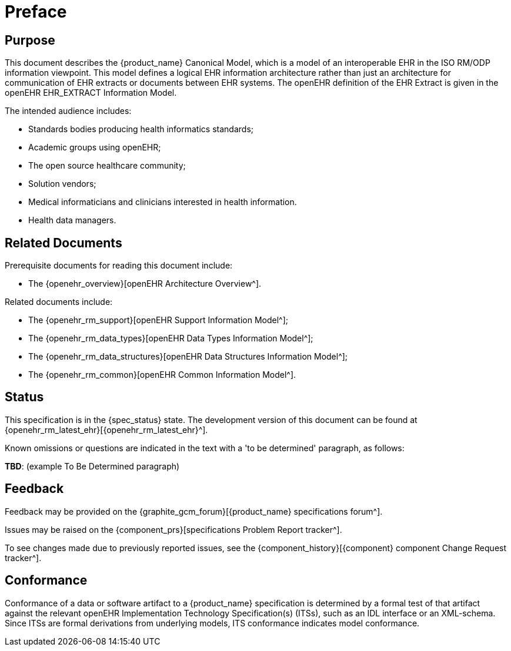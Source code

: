 = Preface

== Purpose

This document describes the {product_name} Canonical Model, which is a model of an interoperable EHR in the ISO RM/ODP information viewpoint. This model defines a logical EHR information architecture rather than just an architecture for communication of EHR extracts or documents between EHR systems. The openEHR definition of the EHR Extract is given in the openEHR EHR_EXTRACT Information Model.

The intended audience includes:

* Standards bodies producing health informatics standards;
* Academic groups using openEHR;
* The open source healthcare community;
* Solution vendors;
* Medical informaticians and clinicians interested in health information.
* Health data managers.

== Related Documents

Prerequisite documents for reading this document include:

* The {openehr_overview}[openEHR Architecture Overview^].

Related documents include:

* The {openehr_rm_support}[openEHR Support Information Model^];
* The {openehr_rm_data_types}[openEHR Data Types Information Model^];
* The {openehr_rm_data_structures}[openEHR Data Structures Information Model^];
* The {openehr_rm_common}[openEHR Common Information Model^].

== Status

This specification is in the {spec_status} state. The development version of this document can be found at {openehr_rm_latest_ehr}[{openehr_rm_latest_ehr}^].

Known omissions or questions are indicated in the text with a 'to be determined' paragraph, as follows:
[.tbd]
*TBD*: (example To Be Determined paragraph)

== Feedback

Feedback may be provided on the {graphite_gcm_forum}[{product_name} specifications forum^].

Issues may be raised on the {component_prs}[specifications Problem Report tracker^].

To see changes made due to previously reported issues, see the {component_history}[{component} component Change Request tracker^].

== Conformance

Conformance of a data or software artifact to a {product_name} specification is determined by a formal test of that artifact against the relevant openEHR Implementation Technology Specification(s) (ITSs), such as an IDL interface or an XML-schema. Since ITSs are formal derivations from underlying models, ITS conformance indicates model conformance.

